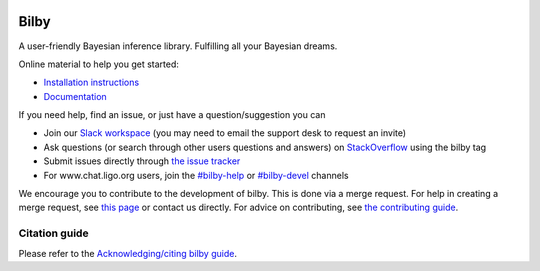 |pipeline status| |coverage report| |pypi| |conda| |version|

=====
Bilby
=====

A user-friendly Bayesian inference library.
Fulfilling all your Bayesian dreams.

Online material to help you get started:

-  `Installation instructions <https://bilby-dev.github.io/bilby//installation.html>`__
-  `Documentation <https://bilby-dev.github.io/bilby/>`__

If you need help, find an issue, or just have a question/suggestion you can

- Join our `Slack workspace <https://bilby-code.slack.com/>`__ (you may need to email the support desk to request an invite)
- Ask questions (or search through other users questions and answers) on `StackOverflow <https://stackoverflow.com/questions/tagged/bilby>`__ using the bilby tag
- Submit issues directly through `the issue tracker <https://github.com/bilby-dev/bilby/issues>`__
- For www.chat.ligo.org users, join the `#bilby-help <https://chat.ligo.org/ligo/channels/bilby-help>`__ or `#bilby-devel <https://chat.ligo.org/ligo/channels/bilby-devel>`__ channels

We encourage you to contribute to the development of bilby. This is done via a merge request.  For
help in creating a merge request, see `this page
<https://docs.gitlab.com/ee/gitlab-basics/add-merge-request.html>`__ or contact
us directly. For advice on contributing, see `the contributing guide <https://github.com/bilby-dev/bilby/blob/master/CONTRIBUTING.md>`__.


--------------
Citation guide
--------------

Please refer to the `Acknowledging/citing bilby guide <https://lscsoft.docs.ligo.org/bilby/citing-bilby.html>`__.

.. |pipeline status| image:: https://github.com/bilby-dev/bilby/actions/workflows/unit-tests.yml/badge.svg
   :target: https://github.com/bilby-dev/bilby/commits/master
.. |coverage report| image:: https://github.com/bilby-dev/bilby/badges/master/coverage.svg
   :target: https://lscsoft.docs.ligo.org/bilby/htmlcov/
.. |pypi| image:: https://badge.fury.io/py/bilby.svg
   :target: https://pypi.org/project/bilby/
.. |conda| image:: https://img.shields.io/conda/vn/conda-forge/bilby.svg
   :target: https://anaconda.org/conda-forge/bilby
.. |version| image:: https://img.shields.io/pypi/pyversions/bilby.svg
   :target: https://pypi.org/project/bilby/
